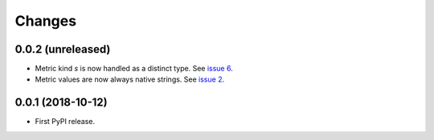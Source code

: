 =========
 Changes
=========


0.0.2 (unreleased)
==================

- Metric kind `s` is now handled as a distinct type. See `issue 6
  <https://github.com/NextThought/nti.fakestatsd/issues/6>`_.
- Metric values are now always native strings. See `issue 2
  <https://github.com/NextThought/nti.fakestatsd/issues/2>`_.


0.0.1 (2018-10-12)
==================

- First PyPI release.
